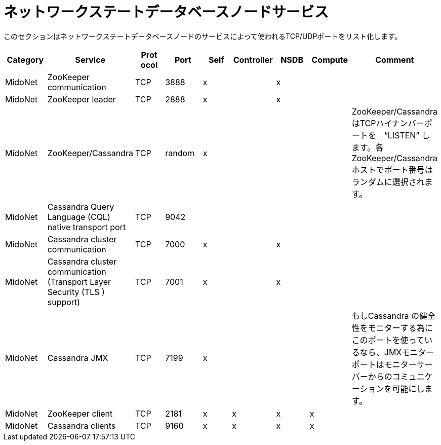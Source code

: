 [[nsdb_node_services]]
= ネットワークステートデータベースノードサービス

このセクションはネットワークステートデータベースノードのサービスによって使われるTCP/UDPポートをリスト化します。

[options="header"]
|===============
|Category|Service|Prot ocol|Port|Self|Controller|NSDB|Compute|Comment
|MidoNet|ZooKeeper communication|TCP|3888|x| |x| |
|MidoNet|ZooKeeper leader|TCP|2888|x| |x| |
|MidoNet|ZooKeeper/Cassandra|TCP|random|x| | | |
    ZooKeeper/CassandraはTCPハイナンバーポートを　“LISTEN” します。各ZooKeeper/Cassandraホストでポート番号はランダムに選択されます。

|MidoNet|Cassandra Query Language (CQL) native transport port|TCP|9042| | | | |
|MidoNet|Cassandra cluster communication|TCP|7000|x| |x| |
|MidoNet|Cassandra cluster communication (Transport Layer Security (TLS ) support)|TCP|7001|x| |x| |
|MidoNet|Cassandra JMX|TCP|7199|x| | | |
   もしCassandra の健全性をモニターする為にこのポートを使っているなら、JMXモニターポートはモニターサーバーからのコミュニケーションを可能にします。

|MidoNet|ZooKeeper client|TCP|2181|x|x|x|x|
|MidoNet|Cassandra clients|TCP|9160|x|x|x|x|
|===============

